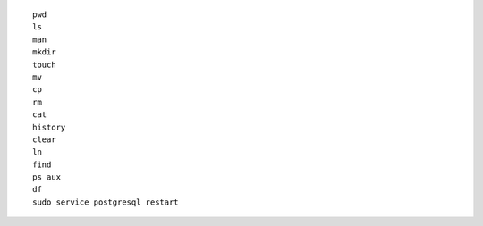 ::

    pwd
    ls
    man
    mkdir
    touch
    mv
    cp
    rm
    cat
    history
    clear
    ln
    find
    ps aux
    df
    sudo service postgresql restart
    
